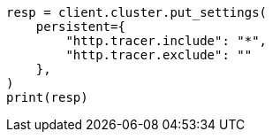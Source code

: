 // This file is autogenerated, DO NOT EDIT
// modules/network/tracers.asciidoc:29

[source, python]
----
resp = client.cluster.put_settings(
    persistent={
        "http.tracer.include": "*",
        "http.tracer.exclude": ""
    },
)
print(resp)
----
